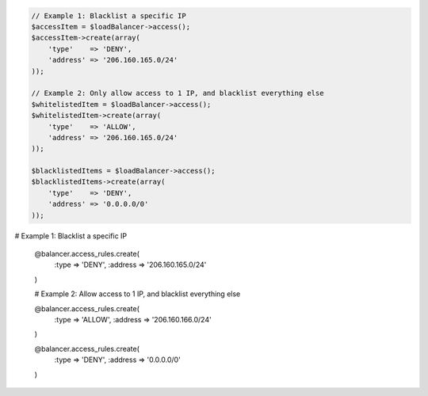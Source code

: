 .. code-block:: csharp

.. code-block:: java

.. code-block:: javascript

.. code-block:: php

  // Example 1: Blacklist a specific IP
  $accessItem = $loadBalancer->access();
  $accessItem->create(array(
      'type'    => 'DENY',
      'address' => '206.160.165.0/24'
  ));

  // Example 2: Only allow access to 1 IP, and blacklist everything else
  $whitelistedItem = $loadBalancer->access();
  $whitelistedItem->create(array(
      'type'    => 'ALLOW',
      'address' => '206.160.165.0/24'
  ));

  $blacklistedItems = $loadBalancer->access();
  $blacklistedItems->create(array(
      'type'    => 'DENY',
      'address' => '0.0.0.0/0'
  ));

.. code-block:: python

.. code-block:: ruby

# Example 1: Blacklist a specific IP

  @balancer.access_rules.create(
    :type => 'DENY',
    :address => '206.160.165.0/24'
  )

  # Example 2: Allow access to 1 IP, and blacklist everything else

  @balancer.access_rules.create(
    :type => 'ALLOW',
    :address => '206.160.166.0/24'
  )

  @balancer.access_rules.create(
    :type => 'DENY',
    :address => '0.0.0.0/0'
  )
